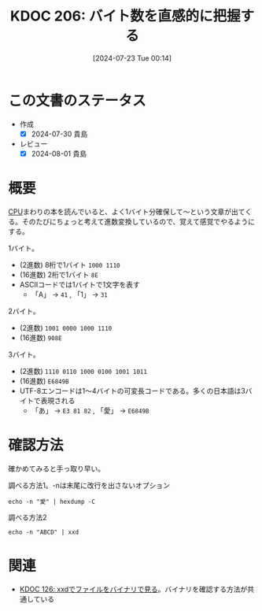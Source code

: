 :properties:
:ID: 20240723T001436
:end:
#+title:      KDOC 206: バイト数を直感的に把握する
#+date:       [2024-07-23 Tue 00:14]
#+filetags:   :code:
#+identifier: 20240723T001436

* この文書のステータス
- 作成
  - [X] 2024-07-30 貴島
- レビュー
  - [X] 2024-08-01 貴島

* 概要

[[id:3f07fe5f-95c8-4824-86ae-3cc616f787d3][CPU]]まわりの本を読んでいると、よく1バイト分確保して〜という文章が出てくる。そのたびにちょっと考えて進数変換しているので、覚えて感覚でやるようにする。

1バイト。

- (2進数) 8桁で1バイト ~1000 1110~
- (16進数) 2桁で1バイト ~8E~
- ASCIIコードでは1バイトで1文字を表す
  - 「A」 → ~41~ , 「1」 → ~31~

2バイト。

- (2進数) ~1001 0000 1000 1110~
- (16進数) ~908E~

3バイト。

- (2進数) ~1110 0110 1000 0100 1001 1011~
- (16進数) ~E6849B~
- UTF-8エンコードは1〜4バイトの可変長コードである。多くの日本語は3バイトで表現される
  - 「あ」 → ~E3 81 82~ , 「愛」 → ~E6849B~

* 確認方法

確かめてみると手っ取り早い。

#+caption: 調べる方法1。-nは末尾に改行を出さないオプション
#+begin_src shell :results raw
echo -n "愛" | hexdump -C
#+end_src

#+RESULTS:
#+begin_src
00000000  e6 84 9b                                          |...|
00000003
#+end_src

#+caption: 調べる方法2
#+begin_src shell :results raw
echo -n "ABCD" | xxd
#+end_src

#+RESULTS:
#+begin_src
00000000: 4142 4344                                ABCD
#+end_src

* 関連
- [[id:20240320T195316][KDOC 126: xxdでファイルをバイナリで見る]]。バイナリを確認する方法が共通している
